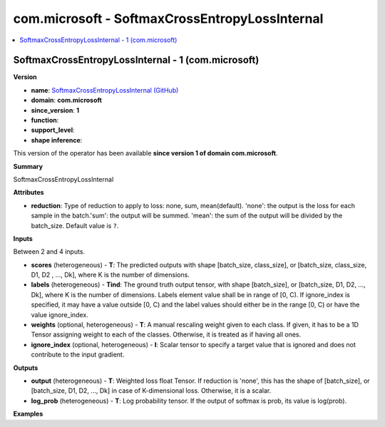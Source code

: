 
.. _l-onnx-doccom.microsoft-SoftmaxCrossEntropyLossInternal:

===============================================
com.microsoft - SoftmaxCrossEntropyLossInternal
===============================================

.. contents::
    :local:


.. _l-onnx-opcom-microsoft-softmaxcrossentropylossinternal-1:

SoftmaxCrossEntropyLossInternal - 1 (com.microsoft)
===================================================

**Version**

* **name**: `SoftmaxCrossEntropyLossInternal (GitHub) <https://github.com/onnx/onnx/blob/main/docs/Operators.md#com.microsoft.SoftmaxCrossEntropyLossInternal>`_
* **domain**: **com.microsoft**
* **since_version**: **1**
* **function**:
* **support_level**:
* **shape inference**:

This version of the operator has been available
**since version 1 of domain com.microsoft**.

**Summary**

SoftmaxCrossEntropyLossInternal

**Attributes**

* **reduction**:
  Type of reduction to apply to loss: none, sum, mean(default).
  'none': the output is the loss for each sample in the batch.'sum':
  the output will be summed. 'mean': the sum of the output will be
  divided by the batch_size. Default value is ``?``.

**Inputs**

Between 2 and 4 inputs.

* **scores** (heterogeneous) - **T**:
  The predicted outputs with shape [batch_size, class_size], or
  [batch_size, class_size, D1, D2 , ..., Dk], where K is the number of
  dimensions.
* **labels** (heterogeneous) - **Tind**:
  The ground truth output tensor, with shape [batch_size], or
  [batch_size, D1, D2, ..., Dk], where K is the number of dimensions.
  Labels element value shall be in range of [0, C). If ignore_index is
  specified, it may have a value outside [0, C) and the label values
  should either be in the range [0, C) or have the value ignore_index.
* **weights** (optional, heterogeneous) - **T**:
  A manual rescaling weight given to each class. If given, it has to
  be a 1D Tensor assigning weight to each of the classes. Otherwise,
  it is treated as if having all ones.
* **ignore_index** (optional, heterogeneous) - **I**:
  Scalar tensor to specify a target value that is ignored and does not
  contribute to the input gradient.

**Outputs**

* **output** (heterogeneous) - **T**:
  Weighted loss float Tensor. If reduction is 'none', this has the
  shape of [batch_size], or [batch_size, D1, D2, ..., Dk] in case of
  K-dimensional loss. Otherwise, it is a scalar.
* **log_prob** (heterogeneous) - **T**:
  Log probability tensor. If the output of softmax is prob, its value
  is log(prob).

**Examples**

